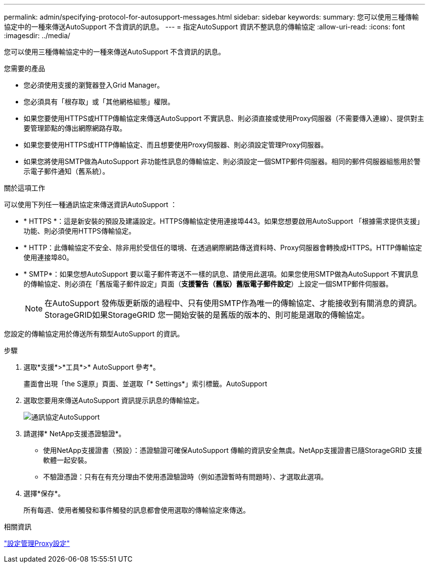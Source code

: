 ---
permalink: admin/specifying-protocol-for-autosupport-messages.html 
sidebar: sidebar 
keywords:  
summary: 您可以使用三種傳輸協定中的一種來傳送AutoSupport 不含資訊的訊息。 
---
= 指定AutoSupport 資訊不整訊息的傳輸協定
:allow-uri-read: 
:icons: font
:imagesdir: ../media/


[role="lead"]
您可以使用三種傳輸協定中的一種來傳送AutoSupport 不含資訊的訊息。

.您需要的產品
* 您必須使用支援的瀏覽器登入Grid Manager。
* 您必須具有「根存取」或「其他網格組態」權限。
* 如果您要使用HTTPS或HTTP傳輸協定來傳送AutoSupport 不實訊息、則必須直接或使用Proxy伺服器（不需要傳入連線）、提供對主要管理節點的傳出網際網路存取。
* 如果您要使用HTTPS或HTTP傳輸協定、而且想要使用Proxy伺服器、則必須設定管理Proxy伺服器。
* 如果您將使用SMTP做為AutoSupport 非功能性訊息的傳輸協定、則必須設定一個SMTP郵件伺服器。相同的郵件伺服器組態用於警示電子郵件通知（舊系統）。


.關於這項工作
可以使用下列任一種通訊協定來傳送資訊AutoSupport ：

* * HTTPS *：這是新安裝的預設及建議設定。HTTPS傳輸協定使用連接埠443。如果您想要啟用AutoSupport 「根據需求提供支援」功能、則必須使用HTTPS傳輸協定。
* * HTTP：此傳輸協定不安全、除非用於受信任的環境、在透過網際網路傳送資料時、Proxy伺服器會轉換成HTTPS。HTTP傳輸協定使用連接埠80。
* * SMTP*：如果您想AutoSupport 要以電子郵件寄送不一樣的訊息、請使用此選項。如果您使用SMTP做為AutoSupport 不實訊息的傳輸協定、則必須在「舊版電子郵件設定」頁面（*支援**警告（舊版）**舊版電子郵件設定*）上設定一個SMTP郵件伺服器。
+

NOTE: 在AutoSupport 發佈版更新版的過程中、只有使用SMTP作為唯一的傳輸協定、才能接收到有關消息的資訊。StorageGRID如果StorageGRID 您一開始安裝的是舊版的版本的、則可能是選取的傳輸協定。



您設定的傳輸協定用於傳送所有類型AutoSupport 的資訊。

.步驟
. 選取*支援*>*工具*>* AutoSupport 參考*。
+
畫面會出現「the S還原」頁面、並選取「* Settings*」索引標籤。AutoSupport

. 選取您要用來傳送AutoSupport 資訊提示訊息的傳輸協定。
+
image::../media/autosupport_protocol.png[通訊協定AutoSupport]

. 請選擇* NetApp支援憑證驗證*。
+
** 使用NetApp支援證書（預設）：憑證驗證可確保AutoSupport 傳輸的資訊安全無虞。NetApp支援證書已隨StorageGRID 支援軟體一起安裝。
** 不驗證憑證：只有在有充分理由不使用憑證驗證時（例如憑證暫時有問題時）、才選取此選項。


. 選擇*保存*。
+
所有每週、使用者觸發和事件觸發的訊息都會使用選取的傳輸協定來傳送。



.相關資訊
link:configuring-admin-proxy-settings.html["設定管理Proxy設定"]
